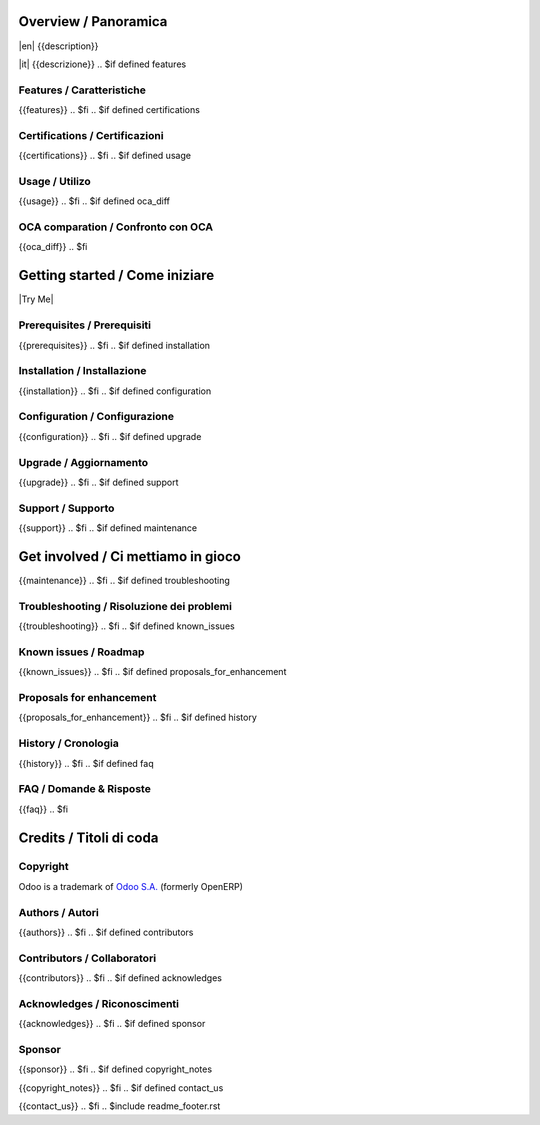 .. $include readme_header.rst

Overview / Panoramica
=====================

|en| {{description}}

|it| {{descrizione}}
.. $if defined features

Features / Caratteristiche
--------------------------

{{features}}
.. $fi
.. $if defined certifications

Certifications / Certificazioni
-------------------------------

{{certifications}}
.. $fi
.. $if defined usage

Usage / Utilizo
---------------

{{usage}}
.. $fi
.. $if defined oca_diff

OCA comparation / Confronto con OCA
-----------------------------------

{{oca_diff}}
.. $fi


Getting started / Come iniziare
===============================

|Try Me|

.. $if defined prerequisites

Prerequisites / Prerequisiti
----------------------------

{{prerequisites}}
.. $fi
.. $if defined installation

Installation / Installazione
----------------------------

{{installation}}
.. $fi
.. $if defined configuration

Configuration / Configurazione
------------------------------

{{configuration}}
.. $fi
.. $if defined upgrade

Upgrade / Aggiornamento
-----------------------

{{upgrade}}
.. $fi
.. $if defined support

Support / Supporto
------------------

{{support}}
.. $fi
.. $if defined maintenance


Get involved / Ci mettiamo in gioco
===================================

{{maintenance}}
.. $fi
.. $if defined troubleshooting

Troubleshooting / Risoluzione dei problemi
------------------------------------------

{{troubleshooting}}
.. $fi
.. $if defined known_issues

Known issues / Roadmap
----------------------

{{known_issues}}
.. $fi
.. $if defined proposals_for_enhancement

Proposals for enhancement
--------------------------

{{proposals_for_enhancement}}
.. $fi
.. $if defined history

History / Cronologia
--------------------

{{history}}
.. $fi
.. $if defined faq

FAQ / Domande & Risposte
------------------------

{{faq}}
.. $fi


Credits / Titoli di coda
========================

Copyright
---------

Odoo is a trademark of `Odoo S.A. <https://www.odoo.com/>`__ (formerly OpenERP)


.. $if defined authors
Authors / Autori
-----------------

{{authors}}
.. $fi
.. $if defined contributors

Contributors / Collaboratori
----------------------------

{{contributors}}
.. $fi
.. $if defined acknowledges

Acknowledges / Riconoscimenti
-----------------------------

{{acknowledges}}
.. $fi
.. $if defined sponsor

Sponsor
-------

{{sponsor}}
.. $fi
.. $if defined copyright_notes

{{copyright_notes}}
.. $fi
.. $if defined contact_us

{{contact_us}}
.. $fi
.. $include readme_footer.rst